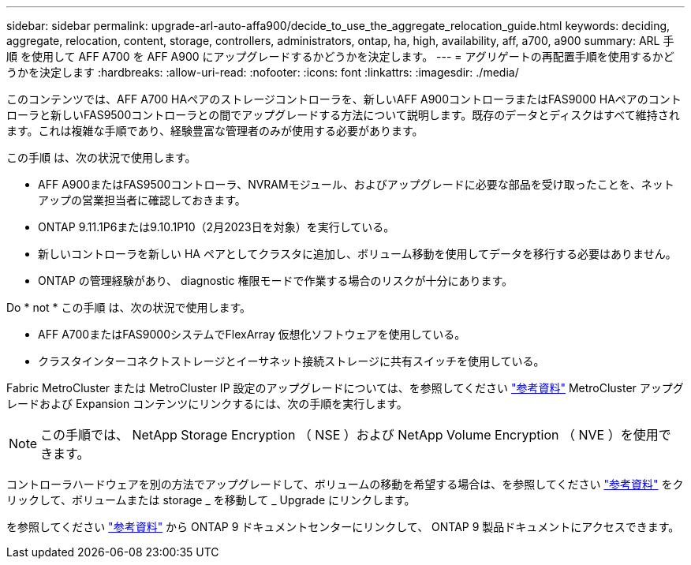 ---
sidebar: sidebar 
permalink: upgrade-arl-auto-affa900/decide_to_use_the_aggregate_relocation_guide.html 
keywords: deciding, aggregate, relocation, content, storage, controllers, administrators, ontap, ha, high, availability, aff, a700, a900 
summary: ARL 手順 を使用して AFF A700 を AFF A900 にアップグレードするかどうかを決定します。 
---
= アグリゲートの再配置手順を使用するかどうかを決定します
:hardbreaks:
:allow-uri-read: 
:nofooter: 
:icons: font
:linkattrs: 
:imagesdir: ./media/


[role="lead"]
このコンテンツでは、AFF A700 HAペアのストレージコントローラを、新しいAFF A900コントローラまたはFAS9000 HAペアのコントローラと新しいFAS9500コントローラとの間でアップグレードする方法について説明します。既存のデータとディスクはすべて維持されます。これは複雑な手順であり、経験豊富な管理者のみが使用する必要があります。

この手順 は、次の状況で使用します。

* AFF A900またはFAS9500コントローラ、NVRAMモジュール、およびアップグレードに必要な部品を受け取ったことを、ネットアップの営業担当者に確認しておきます。
* ONTAP 9.11.1P6または9.10.1P10（2月2023日を対象）を実行している。
* 新しいコントローラを新しい HA ペアとしてクラスタに追加し、ボリューム移動を使用してデータを移行する必要はありません。
* ONTAP の管理経験があり、 diagnostic 権限モードで作業する場合のリスクが十分にあります。


Do * not * この手順 は、次の状況で使用します。

* AFF A700またはFAS9000システムでFlexArray 仮想化ソフトウェアを使用している。
* クラスタインターコネクトストレージとイーサネット接続ストレージに共有スイッチを使用している。


Fabric MetroCluster または MetroCluster IP 設定のアップグレードについては、を参照してください link:other_references.html["参考資料"] MetroCluster アップグレードおよび Expansion コンテンツにリンクするには、次の手順を実行します。


NOTE: この手順では、 NetApp Storage Encryption （ NSE ）および NetApp Volume Encryption （ NVE ）を使用できます。

コントローラハードウェアを別の方法でアップグレードして、ボリュームの移動を希望する場合は、を参照してください link:other_references.html["参考資料"] をクリックして、ボリュームまたは storage _ を移動して _ Upgrade にリンクします。

を参照してください link:other_references.html["参考資料"] から ONTAP 9 ドキュメントセンターにリンクして、 ONTAP 9 製品ドキュメントにアクセスできます。
